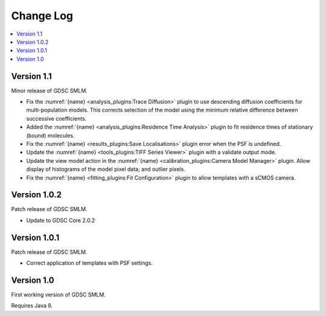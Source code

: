 Change Log
==========

.. contents::
   :local:


Version 1.1
-----------

Minor release of GDSC SMLM.

* Fix the :numref:`{name} <analysis_plugins:Trace Diffusion>` plugin to use descending diffusion
  coefficients for multi-population models. This corrects selection of the model using the minimum
  relative difference between successive coefficients.
* Added the :numref:`{name} <analysis_plugins:Residence Time Analysis>` plugin to fit residence
  times of stationary (bound) molecules.
* Fix the :numref:`{name} <results_plugins:Save Localisations>` plugin error when the PSF is
  undefined.
* Update the :numref:`{name} <tools_plugins:TIFF Series Viewer>` plugin with a validate output
  mode.
* Update the view model action in the :numref:`{name} <calibration_plugins:Camera Model Manager>`
  plugin. Allow display of histograms of the model pixel data; and outlier pixels.
* Fix the :numref:`{name} <fitting_plugins:Fit Configuration>` plugin to allow templates with a
  sCMOS camera.


Version 1.0.2
-------------

Patch release of GDSC SMLM.

* Update to GDSC Core 2.0.2


Version 1.0.1
-------------

Patch release of GDSC SMLM.

* Correct application of templates with PSF settings.


Version 1.0
-----------

First working version of GDSC SMLM.

Requires Java 8.

